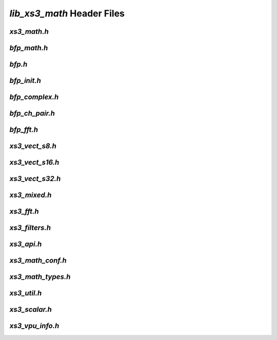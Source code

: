 ###########################
`lib_xs3_math` Header Files
###########################

.. _xs3_math_h:

`xs3_math.h`
------------

.. doxygenpage:: page_xs3_math_h
  :content-only:


.. _bfp_math_h:

`bfp_math.h`
------------

.. doxygenpage:: page_bfp_math_h
  :content-only:



`bfp.h`
-------
  
.. doxygenpage:: page_bfp_h
  :content-only:
  


`bfp_init.h`
------------

.. doxygenpage:: page_bfp_init_h
  :content-only:



`bfp_complex.h`
---------------

.. doxygenpage:: page_bfp_complex_h
  :content-only:



`bfp_ch_pair.h`
---------------

.. doxygenpage:: page_bfp_ch_pair_h
  :content-only:



`bfp_fft.h`
-----------
  
.. doxygenpage:: page_bfp_fft_h
  :content-only:

    
    
`xs3_vect_s8.h`
---------------
  
.. doxygenpage:: page_xs3_vect_s8_h
  :content-only:


  
`xs3_vect_s16.h`
----------------
  
.. doxygenpage:: page_xs3_vect_s16_h
  :content-only:


  
`xs3_vect_s32.h`
----------------
  
.. doxygenpage:: page_xs3_vect_s32_h
  :content-only:


  
`xs3_mixed.h`
-------------
  
.. doxygenpage:: page_xs3_mixed_h
  :content-only:


  
`xs3_fft.h`
-----------
  
.. doxygenpage:: page_xs3_fft_h
  :content-only:


  
`xs3_filters.h`
---------------
  
.. doxygenpage:: page_xs3_filters_h
  :content-only:


`xs3_api.h`
-----------

.. doxygenpage:: page_xs3_api_h
  :content-only:


`xs3_math_conf.h`
-----------------

.. doxygenpage:: page_xs3_math_conf_h
  :content-only:


`xs3_math_types.h`
------------------

.. doxygenpage:: page_xs3_math_types_h
  :content-only:


`xs3_util.h`
------------

.. doxygenpage:: page_xs3_util_h
  :content-only:


`xs3_scalar.h`
--------------

.. doxygenpage:: page_xs3_scalar_h
  :content-only:


`xs3_vpu_info.h`
----------------

.. doxygenpage:: page_xs3_vpu_info_h
  :content-only:

